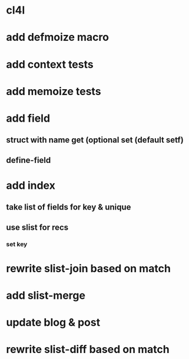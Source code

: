 * cl4l
* add defmoize macro
* add context tests
* add memoize tests
* add field
** struct with name get (optional set (default setf)
** define-field
* add index
** take list of fields for key & unique
** use slist for recs
*** set key
* rewrite slist-join based on match
* add slist-merge
* update blog & post
* rewrite slist-diff based on match
